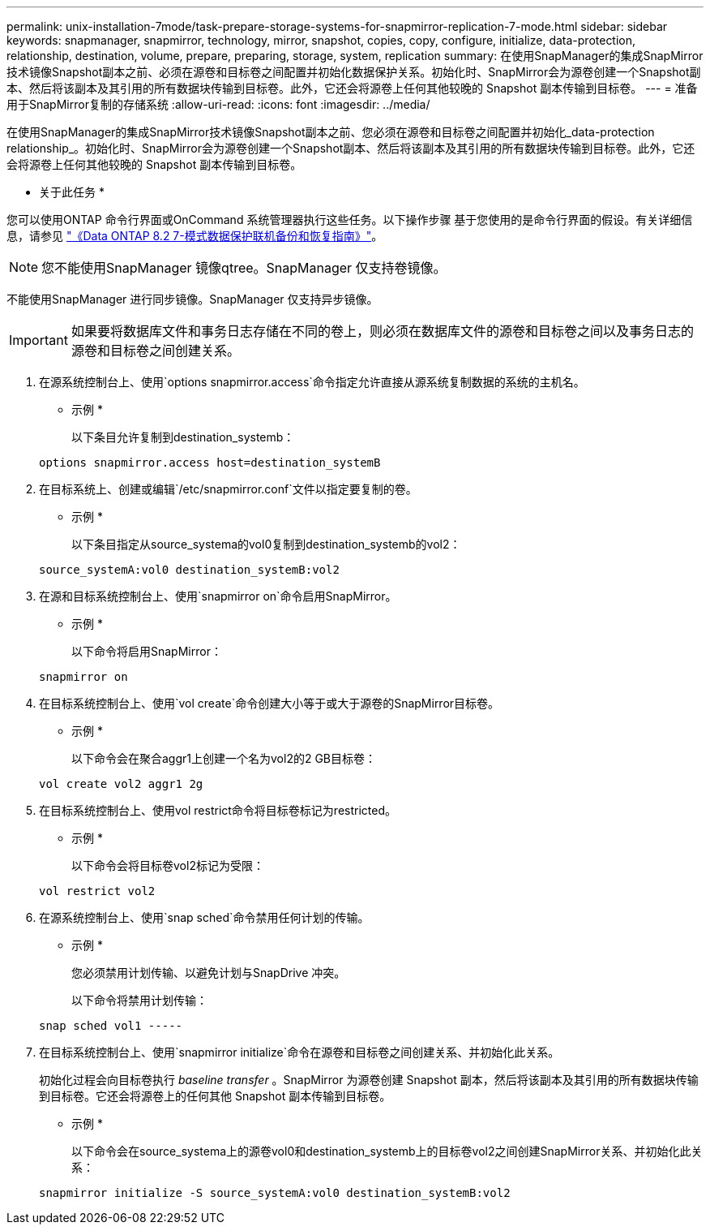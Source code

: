 ---
permalink: unix-installation-7mode/task-prepare-storage-systems-for-snapmirror-replication-7-mode.html 
sidebar: sidebar 
keywords: snapmanager, snapmirror, technology, mirror, snapshot, copies, copy, configure, initialize, data-protection, relationship, destination, volume, prepare, preparing, storage, system, replication 
summary: 在使用SnapManager的集成SnapMirror技术镜像Snapshot副本之前、必须在源卷和目标卷之间配置并初始化数据保护关系。初始化时、SnapMirror会为源卷创建一个Snapshot副本、然后将该副本及其引用的所有数据块传输到目标卷。此外，它还会将源卷上任何其他较晚的 Snapshot 副本传输到目标卷。 
---
= 准备用于SnapMirror复制的存储系统
:allow-uri-read: 
:icons: font
:imagesdir: ../media/


[role="lead"]
在使用SnapManager的集成SnapMirror技术镜像Snapshot副本之前、您必须在源卷和目标卷之间配置并初始化_data-protection relationship_。初始化时、SnapMirror会为源卷创建一个Snapshot副本、然后将该副本及其引用的所有数据块传输到目标卷。此外，它还会将源卷上任何其他较晚的 Snapshot 副本传输到目标卷。

* 关于此任务 *

您可以使用ONTAP 命令行界面或OnCommand 系统管理器执行这些任务。以下操作步骤 基于您使用的是命令行界面的假设。有关详细信息，请参见 https://library.netapp.com/ecm/ecm_download_file/ECMP1368826["《Data ONTAP 8.2 7-模式数据保护联机备份和恢复指南》"^]。


NOTE: 您不能使用SnapManager 镜像qtree。SnapManager 仅支持卷镜像。

不能使用SnapManager 进行同步镜像。SnapManager 仅支持异步镜像。


IMPORTANT: 如果要将数据库文件和事务日志存储在不同的卷上，则必须在数据库文件的源卷和目标卷之间以及事务日志的源卷和目标卷之间创建关系。

. 在源系统控制台上、使用`options snapmirror.access`命令指定允许直接从源系统复制数据的系统的主机名。
+
* 示例 *

+
以下条目允许复制到destination_systemb：

+
[listing]
----
options snapmirror.access host=destination_systemB
----
. 在目标系统上、创建或编辑`/etc/snapmirror.conf`文件以指定要复制的卷。
+
* 示例 *

+
以下条目指定从source_systema的vol0复制到destination_systemb的vol2：

+
[listing]
----
source_systemA:vol0 destination_systemB:vol2
----
. 在源和目标系统控制台上、使用`snapmirror on`命令启用SnapMirror。
+
* 示例 *

+
以下命令将启用SnapMirror：

+
[listing]
----
snapmirror on
----
. 在目标系统控制台上、使用`vol create`命令创建大小等于或大于源卷的SnapMirror目标卷。
+
* 示例 *

+
以下命令会在聚合aggr1上创建一个名为vol2的2 GB目标卷：

+
[listing]
----
vol create vol2 aggr1 2g
----
. 在目标系统控制台上、使用vol restrict命令将目标卷标记为restricted。
+
* 示例 *

+
以下命令会将目标卷vol2标记为受限：

+
[listing]
----
vol restrict vol2
----
. 在源系统控制台上、使用`snap sched`命令禁用任何计划的传输。
+
* 示例 *

+
您必须禁用计划传输、以避免计划与SnapDrive 冲突。

+
以下命令将禁用计划传输：

+
[listing]
----
snap sched vol1 -----
----
. 在目标系统控制台上、使用`snapmirror initialize`命令在源卷和目标卷之间创建关系、并初始化此关系。
+
初始化过程会向目标卷执行 _baseline transfer_ 。SnapMirror 为源卷创建 Snapshot 副本，然后将该副本及其引用的所有数据块传输到目标卷。它还会将源卷上的任何其他 Snapshot 副本传输到目标卷。

+
* 示例 *

+
以下命令会在source_systema上的源卷vol0和destination_systemb上的目标卷vol2之间创建SnapMirror关系、并初始化此关系：

+
[listing]
----
snapmirror initialize -S source_systemA:vol0 destination_systemB:vol2
----

